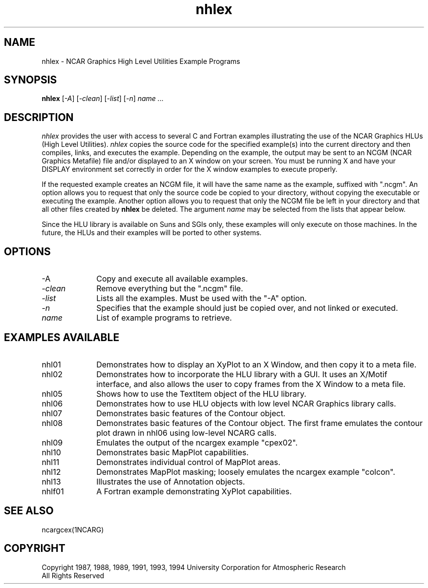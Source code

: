 .\" The first line of this file must contain the '\"[e][r][t][v] line
.\" to tell man to run the appropriate filter "t" for table.
.\"
.\"	$Id: nhlex.man,v 1.3 1994-12-09 16:01:27 haley Exp $
.\"
.\"######################################################################
.\"#									#
.\"#			   Copyright (C)  1993				#
.\"#		University Corporation for Atmospheric Research		#
.\"#			   All Rights Reserved				#
.\"#                                                                    #
.\"######################################################################
.\"
.\"     File:		nhlex.man.sed
.\"
.\"     Author:		Jeff W. Boote
.\"			National Center for Atmospheric Research
.\"			PO 3000, Boulder, Colorado
.\"
.\"     Date:		Wed Apr 7 10:29:48 MDT 1993
.\"
.\"     Description:	Describes the nhlex script and the example programs.
.\"
.TH nhlex 1Nhl "Prototype Release" "Nhl Prototype" "NCARG Nhl EXAMPLES"
.SH NAME
.nh
nhlex \- NCAR Graphics High Level Utilities Example Programs
.ny
.SH SYNOPSIS
\fBnhlex\fP 
[\fI\-A\fP]
[\fI\-clean\fP]
[\fI\-list\fP]
[\fI\-n\fP]
\fIname ...\fP
.SH DESCRIPTION
.I nhlex
provides the user with access to several C and Fortran examples
illustrating the use of the NCAR Graphics HLUs (High Level Utilities).
\fInhlex\fP copies the source code for the specified
example(s) into the current directory and then compiles, links, and
executes the example.  Depending on the example, the output may be
sent to an NCGM (NCAR Graphics Metafile) file and/or displayed to an X
window on your screen.  You must be running X and have your DISPLAY
environment set correctly in order for the X window examples to
execute properly.
.sp
If the requested example creates an NCGM file, it will have the same
name as the example, suffixed with ".ncgm". An option allows you to
request that only the source code be copied to your directory, without
copying the executable or executing the example.  Another option
allows you to request that only the NCGM file be left in your
directory and that all other files created by \fBnhlex\fP be deleted.
The argument \fIname\fP may be selected from the lists that appear
below.
.sp
Since the HLU library is available on Suns and SGIs
only, these examples will only execute on those machines.  In the
future, the HLUs and their examples will be ported to other systems.
.SH OPTIONS
.IP "\-A\fP" 1i
Copy and execute all available examples.
.IP \-\fIclean\fP 1i
Remove everything but the ".ncgm" file.
.IP \-\fIlist\fP 1i
Lists all the examples.  Must be used with the "-A" option.
.IP \-\fIn\fP 1i
Specifies that the example should just be copied over, and not
linked or executed.
.IP \fIname\fP 1i
List of example programs to retrieve.
.SH "EXAMPLES AVAILABLE"
.IP nhl01 1i
Demonstrates how to display an XyPlot to an X Window, and then
copy it to a meta file.
.IP nhl02 1i
Demonstrates how to incorporate the HLU library with a GUI.
It uses an X/Motif interface, and also allows the user to copy frames from
the X Window to a meta file.
.IP nhl05 1i
Shows how to use the TextItem object of the HLU library.
.IP nhl06 1i
Demonstrates how to use HLU objects with low level NCAR Graphics
library calls. 
.IP nhl07 1i
Demonstrates basic features of the Contour object.
.IP nhl08 1i
Demonstrates basic features of the Contour object.  The first
frame emulates the contour plot drawn in nhl06 using low-level NCARG calls.
.IP nhl09 1i
Emulates the output of the ncargex example "cpex02".
.IP nhl10 1i
Demonstrates basic MapPlot capabilities.
.IP nhl11 1i
Demonstrates individual control of MapPlot areas.
.IP nhl12 1i
Demonstrates MapPlot masking; loosely emulates the ncargex example "colcon".
.IP nhl13 1i
Illustrates the use of Annotation objects.
.IP nhlf01 1i
A Fortran example demonstrating XyPlot capabilities.
.SH SEE ALSO
ncargcex(1NCARG)
.SH COPYRIGHT
Copyright 1987, 1988, 1989, 1991, 1993, 1994 University Corporation
for Atmospheric Research
.br
All Rights Reserved
